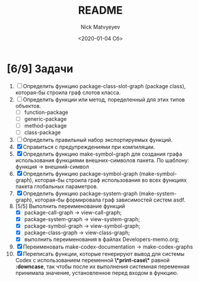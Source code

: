 #+OPTIONS: ':nil *:t -:t ::t <:t H:3 \n:nil ^:t arch:headline
#+OPTIONS: author:t broken-links:nil c:nil creator:nil
#+OPTIONS: d:(not "LOGBOOK") date:t e:t email:nil f:t inline:t num:t
#+OPTIONS: p:nil pri:nil prop:nil stat:t tags:t tasks:t tex:t
#+OPTIONS: timestamp:t title:t toc:t todo:t |:t
#+TITLE: README
#+DATE: <2020-01-04 Сб>
#+AUTHOR: Nick Matvyeyev
#+EMAIL: mnasoft@gmail.com>
#+LANGUAGE: en
#+SELECT_TAGS: export
#+EXCLUDE_TAGS: noexport
#+CREATOR: Emacs 26.3 (Org mode 9.1.9)

* [6/9] Задачи
1. [ ] Определить функцию package-class-slot-graph (package class), которая-бы строила граф слотов класса.
2. [ ] Определить функции или метод, поределенный для этих типов объектов.
   - [ ] function-package
   - [ ] generic-package
   - [ ] method-package
   - [ ] class-package
3. [ ] Определить правильный набор экспортируемых функций.
4. [X] Справиться с предупреждениями при компиляции.
5. [X] Определить функцию make-symbol-graph для создания графа использования функциями внешних-символов пакета. По шаблону: функция -> внешний-символ
6. [X] Определить функцию package-symbol-graph (make-symbol-graph), которая-бы строила граф использования во всех функциях пакета глобальных параметров.
7. [X] Определить функцию package-system-graph (make-system-graph), которая-бы формировала граф зависимостей систем asdf.
8. [5/5] Выполнить переименование функций
   - [X] package-call-graph -> view-call-graph;
   - [X] package-system-graph -> view-system-graph;
   - [X] package-symbol-graph -> view-symbol-graph;
   - [X] package-class-graph -> view-class-graph;
   - [X] выполнить переименования в файлах Developers-memo.org;
9. [X] Переименовать make-codex-documentation -> make-codex-graphs
10. [X] Переписать функции, которые генерируют вывод для системы Codex с использованием переменной *\*print-case\** равной *:downcase*, так чтобы после их выполнения системная переменная принимала значение, установленное перед входом в функцию. 
